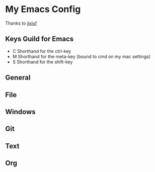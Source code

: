 * My Emacs Config 
Thanks to [[https://github.com/jixiuf][jixiuf]]
** Keys Guild for Emacs
- C Shorthand for the ctrl-key
- M Shorthand for the meta-key (bound to cmd on my mac settings)
- S Shorthand for the shift-key
** General
** File
** Windows
** Git
** Text
** Org

